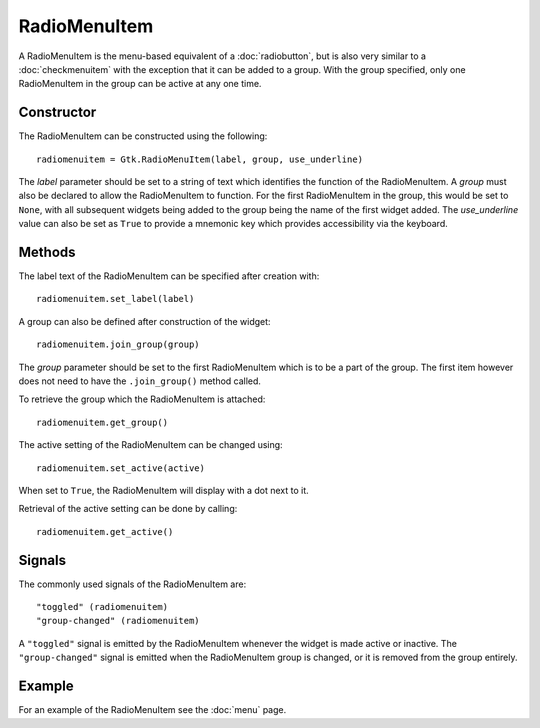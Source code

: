 RadioMenuItem
=============
A RadioMenuItem is the menu-based equivalent of a :doc:`radiobutton`, but is also very similar to a :doc:`checkmenuitem` with the exception that it can be added to a group. With the group specified, only one RadioMenuItem in the group can be active at any one time.

===========
Constructor
===========
The RadioMenuItem can be constructed using the following::

  radiomenuitem = Gtk.RadioMenuItem(label, group, use_underline)

The *label* parameter should be set to a string of text which identifies the function of the RadioMenuItem. A *group* must also be declared to allow the RadioMenuItem to function. For the first RadioMenuItem in the group, this would be set to ``None``, with all subsequent widgets being added to the group being the name of the first widget added. The *use_underline* value can also be set as ``True`` to provide a mnemonic key which provides accessibility via the keyboard.

=======
Methods
=======
The label text of the RadioMenuItem can be specified after creation with::

  radiomenuitem.set_label(label)

A group can also be defined after construction of the widget::

  radiomenuitem.join_group(group)

The *group* parameter should be set to the first RadioMenuItem which is to be a part of the group. The first item however does not need to have the ``.join_group()`` method called.

To retrieve the group which the RadioMenuItem is attached::

  radiomenuitem.get_group()

The active setting of the RadioMenuItem can be changed using::

  radiomenuitem.set_active(active)

When set to ``True``, the RadioMenuItem will display with a dot next to it.

Retrieval of the active setting can be done by calling::

  radiomenuitem.get_active()

=======
Signals
=======
The commonly used signals of the RadioMenuItem are::

  "toggled" (radiomenuitem)
  "group-changed" (radiomenuitem)

A ``"toggled"`` signal is emitted by the RadioMenuItem whenever the widget is made active or inactive. The ``"group-changed"`` signal is emitted when the RadioMenuItem group is changed, or it is removed from the group entirely.

=======
Example
=======
For an example of the RadioMenuItem see the :doc:`menu` page.
